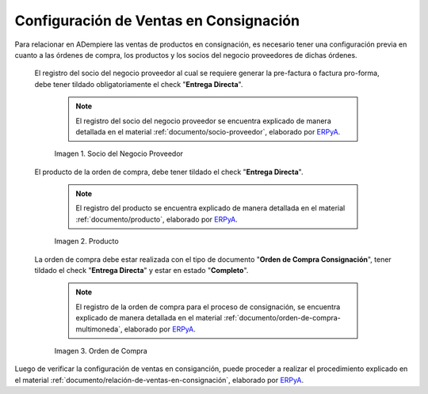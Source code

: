 .. _ERPyA: http://erpya.com
.. |socio del negocio proveedor| image:: resources/supplier-business-partner.png
.. |producto| image:: resources/product.png
.. |orden de compra| image:: resources/purchase-order.png

.. _documento/configuración-de-ventas-en-consignación:

**Configuración de Ventas en Consignación**
===========================================

Para relacionar en ADempiere las ventas de productos en consignación, es necesario tener una configuración previa en cuanto a las órdenes de compra, los productos y los socios del negocio proveedores de dichas órdenes.

 El registro del socio del negocio proveedor al cual se requiere generar la pre-factura o factura pro-forma, debe tener tildado obligatoriamente el check "**Entrega Directa**". 

    .. note::

        El registro del socio del negocio proveedor se encuentra explicado de manera detallada en el material :ref:`documento/socio-proveedor`, elaborado por `ERPyA`_.

    |socio del negocio proveedor|

    Imagen 1. Socio del Negocio Proveedor

 El producto de la orden de compra, debe tener tildado el check "**Entrega Directa**". 

    .. note::

        El registro del producto se encuentra explicado de manera detallada en el material :ref:`documento/producto`, elaborado por `ERPyA`_.

    |producto|

    Imagen 2. Producto

 La orden de compra debe estar realizada con el tipo de documento "**Orden de Compra Consignación**", tener tildado el check "**Entrega Directa**" y estar en estado "**Completo**".

    .. note::

        El registro de la orden de compra para el proceso de consignación, se encuentra explicado de manera detallada en el material :ref:`documento/orden-de-compra-multimoneda`, elaborado por `ERPyA`_.

    |orden de compra|

    Imagen 3. Orden de Compra

Luego de verificar la configuración de ventas en consiganción, puede proceder a realizar el procedimiento explicado en el material :ref:`documento/relación-de-ventas-en-consignación`, elaborado por `ERPyA`_.